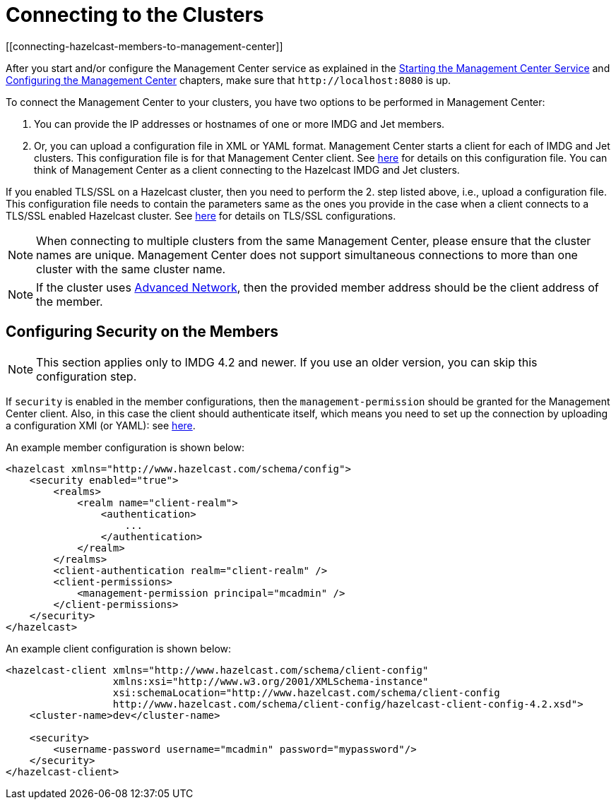 = Connecting to the Clusters
[[connecting-hazelcast-members-to-management-center]]

After you start and/or configure the Management Center service
as explained in the xref:getting-started.adoc#starting-the-management-center-service[Starting the Management Center Service] and
xref:configuring.adoc[Configuring the Management Center] chapters, make sure that
`\http://localhost:8080` is up.

To connect the Management Center to your clusters, you have two options
to be performed in Management Center:

1. You can provide the IP addresses or hostnames of one or more IMDG and Jet members.
2. Or, you can upload a configuration file in XML or YAML format.
Management Center starts a client for each of IMDG and Jet clusters. This configuration file
is for that Management Center client. See xref:managing-clusters.adoc#creating-a-cluster-configuration-by-uploading-file[here] for details on this configuration file.
You can think of Management Center as a client connecting to the Hazelcast IMDG and Jet clusters.

If you enabled TLS/SSL on a Hazelcast cluster, then you need to perform the 2.
step listed above, i.e., upload a configuration file. This configuration file needs
to contain the parameters same as the ones you provide in the case when a client
connects to a TLS/SSL enabled Hazelcast cluster. See xref:imdg:security:tls-ssl.adoc[here] for details on TLS/SSL configurations.

NOTE: When connecting to multiple clusters from the same Management Center, please ensure that the
cluster names are unique.  Management Center does not support simultaneous connections to more than
one cluster with the same cluster name.

NOTE: If the cluster uses
xref:imdg:clusters:advanced-network-configuration.adoc[Advanced Network],
then the provided member address should be the client address of the member.


== Configuring Security on the Members

NOTE: This section applies only to IMDG 4.2 and newer. If you use an older version, you can skip this configuration step.

If `security` is enabled in the member configurations, then the `management-permission` should be granted for the Management Center client. Also, in this case the client should authenticate itself, which means you need to set up the connection by uploading a configuration XMl (or YAML): see xref:ROOT:managing-clusters.adoc#creating-a-cluster-configuration-by-uploading-file[here].

An example member configuration is shown below:

```xml
<hazelcast xmlns="http://www.hazelcast.com/schema/config">
    <security enabled="true">
        <realms>
            <realm name="client-realm">
                <authentication>
                    ...
                </authentication>
            </realm>
        </realms>
        <client-authentication realm="client-realm" />
        <client-permissions>
            <management-permission principal="mcadmin" />
        </client-permissions>
    </security>
</hazelcast>

```

An example client configuration is shown below:

```xml
<hazelcast-client xmlns="http://www.hazelcast.com/schema/client-config"
                  xmlns:xsi="http://www.w3.org/2001/XMLSchema-instance"
                  xsi:schemaLocation="http://www.hazelcast.com/schema/client-config
                  http://www.hazelcast.com/schema/client-config/hazelcast-client-config-4.2.xsd">
    <cluster-name>dev</cluster-name>

    <security>
        <username-password username="mcadmin" password="mypassword"/>
    </security>
</hazelcast-client>
```
